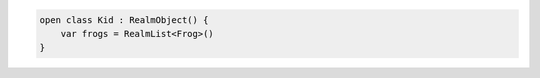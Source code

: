 .. code-block:: kotlin

   open class Kid : RealmObject() {
       var frogs = RealmList<Frog>()
   }
